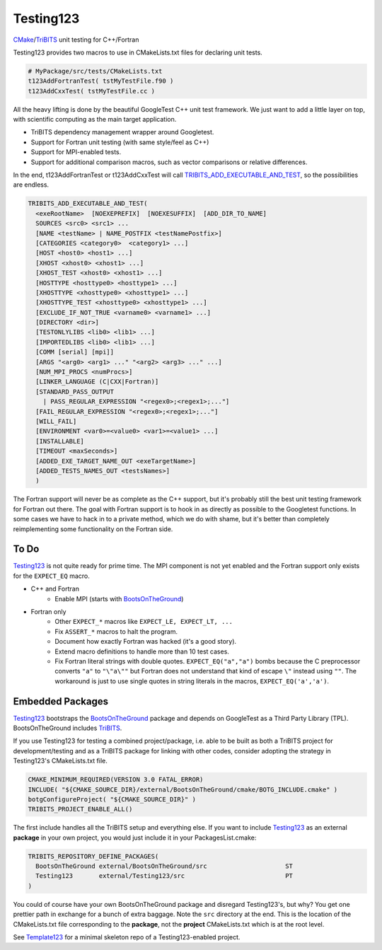 Testing123 |build|
==================

.. |build| image:: https://travis-ci.org/wawiesel/Testing123.svg?branch=master
    :target: https://travis-ci.org/wawiesel/Testing123

CMake_/TriBITS_ unit testing for C++/Fortran

.. image:: http://i.imgur.com/RjuuVG0.jpg

Testing123 provides two macros to use in CMakeLists.txt files for 
declaring unit tests.

.. code-block:: cmake

    # MyPackage/src/tests/CMakeLists.txt
    t123AddFortranTest( tstMyTestFile.f90 )
    t123AddCxxTest( tstMyTestFile.cc )
    
All the heavy lifting is done by the beautiful GoogleTest C++ unit 
test framework. We just want to add a little layer on top, with scientific
computing as the main target application.

- TriBITS dependency management wrapper around Googletest.
- Support for Fortran unit testing (with same style/feel as C++)
- Support for MPI-enabled tests.
- Support for additional comparison macros, such as vector comparisons
  or relative differences.

In the end, t123AddFortranTest or t123AddCxxTest will call 
`TRIBITS_ADD_EXECUTABLE_AND_TEST <https://tribits.org/doc/TribitsDevelopersGuide.html#tribits-add-executable-and-test>`_,
so the possibilities are endless.

.. code-block:: cmake

    TRIBITS_ADD_EXECUTABLE_AND_TEST(
      <exeRootName>  [NOEXEPREFIX]  [NOEXESUFFIX]  [ADD_DIR_TO_NAME]
      SOURCES <src0> <src1> ...
      [NAME <testName> | NAME_POSTFIX <testNamePostfix>]
      [CATEGORIES <category0>  <category1> ...]
      [HOST <host0> <host1> ...]
      [XHOST <xhost0> <xhost1> ...]
      [XHOST_TEST <xhost0> <xhost1> ...]
      [HOSTTYPE <hosttype0> <hosttype1> ...]
      [XHOSTTYPE <xhosttype0> <xhosttype1> ...]
      [XHOSTTYPE_TEST <xhosttype0> <xhosttype1> ...]
      [EXCLUDE_IF_NOT_TRUE <varname0> <varname1> ...]
      [DIRECTORY <dir>]
      [TESTONLYLIBS <lib0> <lib1> ...]
      [IMPORTEDLIBS <lib0> <lib1> ...]
      [COMM [serial] [mpi]]
      [ARGS "<arg0> <arg1> ..." "<arg2> <arg3> ..." ...]
      [NUM_MPI_PROCS <numProcs>]
      [LINKER_LANGUAGE (C|CXX|Fortran)]
      [STANDARD_PASS_OUTPUT
        | PASS_REGULAR_EXPRESSION "<regex0>;<regex1>;..."]
      [FAIL_REGULAR_EXPRESSION "<regex0>;<regex1>;..."]
      [WILL_FAIL]
      [ENVIRONMENT <var0>=<value0> <var1>=<value1> ...]
      [INSTALLABLE]
      [TIMEOUT <maxSeconds>]
      [ADDED_EXE_TARGET_NAME_OUT <exeTargetName>]
      [ADDED_TESTS_NAMES_OUT <testsNames>]
      )

The Fortran support will never be as complete as the C++ support, but it's
probably still the best unit testing framework for Fortran out there.
The goal with Fortran support is to hook in as directly as possible
to the Googletest functions. In some cases we have to hack in to a private method,
which we do with shame, but it's better than completely reimplementing some
functionality on the Fortran side.

To Do
-----

Testing123_ is not quite ready for prime time. The MPI component is not yet
enabled and the Fortran support only exists for the ``EXPECT_EQ`` macro.

- C++ and Fortran
    - Enable MPI (starts with BootsOnTheGround_)
- Fortran only
    - Other ``EXPECT_*`` macros like ``EXPECT_LE, EXPECT_LT, ...``
    - Fix ``ASSERT_*`` macros to halt the program.
    - Document how exactly Fortran was hacked (it's a good story).
    - Extend macro definitions to handle more than 10 test cases.
    - Fix Fortran literal strings with double quotes. ``EXPECT_EQ("a","a")``
      bombs because the C preprocessor converts ``"a"`` to ``"\"a\""`` but Fortran does
      not understand that kind of escape ``\"`` instead using ``""``. The
      workaround is just to use single quotes in string literals in the
      macros, ``EXPECT_EQ('a','a')``.

Embedded Packages
-----------------

Testing123_ bootstraps the BootsOnTheGround_ package and depends
on GoogleTest as a Third Party Library (TPL). BootsOnTheGround includes TriBITS_.

If you use Testing123 for testing a combined project/package,
i.e. able to be built as both a TriBITS project for development/testing
and as a TriBITS package for linking with other codes, consider adopting
the strategy in Testing123's CMakeLists.txt file.

.. code-block:: cmake

    CMAKE_MINIMUM_REQUIRED(VERSION 3.0 FATAL_ERROR)
    INCLUDE( "${CMAKE_SOURCE_DIR}/external/BootsOnTheGround/cmake/BOTG_INCLUDE.cmake" )
    botgConfigureProject( "${CMAKE_SOURCE_DIR}" )
    TRIBITS_PROJECT_ENABLE_ALL()

The first include handles all the TriBITS setup and everything else. If you
want to include Testing123_ as an external **package** in your own project,
you would just include it in your PackagesList.cmake:

.. code-block:: cmake

    TRIBITS_REPOSITORY_DEFINE_PACKAGES(
      BootsOnTheGround external/BootsOnTheGround/src                     ST
      Testing123       external/Testing123/src                           PT
    )

You could of course have your own BootsOnTheGround package and disregard
Testing123's, but why? You get one prettier path in exchange for a bunch of
extra baggage. Note the ``src`` directory at the end. This is the location
of the CMakeLists.txt file corresponding to the **package**, not the
**project** CMakeLists.txt which is at the root level.

See Template123_ for a minimal skeleton repo of a Testing123-enabled project.

.. _CMake: https://cmake.org/
.. _TriBITS: https://tribits.org
.. _BootsOnTheGround: http://github.com/wawiesel/BootsOnTheGround
.. _Testing123: http://github.com/wawiesel/Testing123
.. _Template123: http://github.com/wawiesel/Template123

